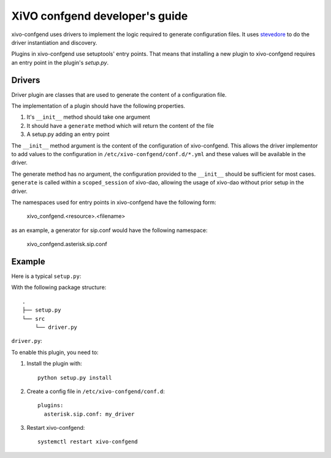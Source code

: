 .. _xivo-confgend-developer:

===============================
XiVO confgend developer's guide
===============================

xivo-confgend uses drivers to implement the logic required to generate
configuration files.  It uses `stevedore <http://docs.openstack.org/developer/stevedore/>`_
to do the driver instantiation and discovery.

Plugins in xivo-confgend use setuptools' entry points. That means that
installing a new plugin to xivo-confgend requires an entry point in the plugin's
*setup.py*.


Drivers
-------

Driver plugin are classes that are used to generate the content of a
configuration file.

The implementation of a plugin should have the following properties.

#. It's ``__init__`` method should take one argument
#. It should have a ``generate`` method which will return the content of the file
#. A setup.py adding an entry point


The ``__init__`` method argument is the content of the configuration of
xivo-confgend. This allows the driver implementor to add values to the
configuration in ``/etc/xivo-confgend/conf.d/*.yml`` and these values will be
available in the driver.

The generate method has no argument, the configuration provided to the
``__init__`` should be sufficient for most cases. ``generate`` is called within a
``scoped_session`` of xivo-dao, allowing the usage of xivo-dao without prior setup
in the driver.

The namespaces used for entry points in xivo-confgend have the following form:

    xivo_confgend.<resource>.<filename>

as an example, a generator for sip.conf would have the following namespace:

    xivo_confgend.asterisk.sip.conf

Example
-------

Here is a typical ``setup.py``:

.. code-block:: python
   :linenos:

   #!/usr/bin/env python
   # -*- coding: utf-8 -*-
   # Copyright 2016 The Wazo Authors  (see the AUTHORS file)
   # SPDX-License-Identifier: GPL-3.0+

   from setuptools import setup
   from setuptools import find_packages


   setup(
       name='Wazo confgend driversample',
       version='0.0.1',

       description='An example driver',

       packages=find_packages(),

       entry_points={
           'xivo_confgend.asterisk.sip.conf': [
               'my_driver = src.driver:MyDriver',
           ],
       }
   )

With the following package structure::

   .
   ├── setup.py
   └── src
       └── driver.py


``driver.py``:

.. code-block:: python
   :linenos:

   # -*- coding: utf-8 -*-
   # Copyright 2016 The Wazo Authors  (see the AUTHORS file)
   # SPDX-License-Identifier: GPL-3.0+


   class MyDriver(object):

       def __init__(self, config):
           self._config = config

       def generate(self):
           return 'Hello World!'


To enable this plugin, you need to:

#. Install the plugin with::

    python setup.py install

#. Create a config file in ``/etc/xivo-confgend/conf.d``::

    plugins:
      asterisk.sip.conf: my_driver

#. Restart xivo-confgend::

    systemctl restart xivo-confgend
